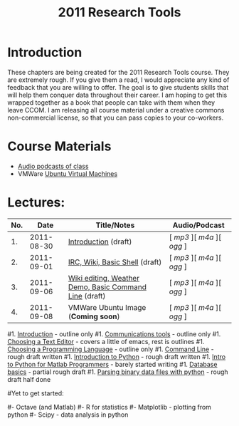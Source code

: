 #+STARTUP: showall
#+TITLE: 2011 Research Tools
#+OPTIONS:   H:3 num:nil toc:nil \n:nil @:t ::t |:t ^:t -:t f:t *:t <:t
#+OPTIONS:   TeX:nil LaTeX:nil skip:t d:nil todo:t pri:nil tags:not-in-toc

* Introduction

These chapters are being created for the 2011 Research Tools course.
They are extremely rough.  If you give them a read, I would appreciate
any kind of feedback that you are willing to offer.  The goal is to
give students skills that will help them conquer data throughout their
career.  I am hoping to get this wrapped together as a book that
people can take with them when they leave CCOM.  I am releasing all
course material under a creative commons non-commercial license, so
that you can pass copies to your co-workers.

* Course Materials

- [[file:audio][Audio podcasts of class]]
- VMWare [[file:virtual-machines][Ubuntu Virtual Machines]]

* Lectures:

#+ATTR_HTML: border="1" rules="all" frame="all"
| No. |       Date | Title/Notes                                            | Audio/Podcast         |
|-----+------------+--------------------------------------------------------+-----------------------|
|  1. | 2011-08-30 | [[./1-introduction.html][Introduction]] (draft)                                   | [ [[audio/1-introduction.mp3][mp3]] ][ [[audio/1-introduction.m4a][m4a]] ][ [[audio/1-introduction.ogg][ogg]] ] |
|  2. | 2011-09-01 | [[./2-irc-wiki-basic-shell.html][IRC, Wiki, Basic Shell]] (draft)                         | [ [[audio/2-irc-wiki-basic-shell.mp3][mp3]] ][ [[audio/2-irc-wiki-basic-shell.m4a][m4a]] ][ [[audio/2-irc-wiki-basic-shell.ogg][ogg]] ] |
|  3. | 2011-09-06 | [[./3-basic-command-line.html][Wiki editing, Weather Demo, Basic Command Line]] (draft) | [ [[audio/3-wiki-weather-shell.mp3][mp3]] ][ [[audio/3-wiki-weather-shell.m4a][m4a]] ][ [[audio/3-wiki-weather-shell.ogg][ogg]] ] |
|  4. | 2011-09-08 | VMWare Ubuntu Image (*Coming soon*)                    | [ [[audio/4-vmware-ubuntu-virtual-machine.mp3][mp3]] ][ [[audio/4-vmware-ubuntu-virtual-machine.m4a][m4a]] ][ [[audio/4-vmware-ubuntu-virtual-machine.ogg][ogg]] ] |

#1. [[./introduction.html][Introduction]] - outline only
#1. [[./communication.html][Communications tools]] - outline only
#1. [[./choosing-a-text-editor.html][Choosing a Text Editor]] - covers a little of emacs, rest is outlines
#1. [[./choosing-a-programming-language.html][Choosing a Programming Language]] - outline only
#1. [[./command-line.html][Command Line]] - rough draft written
#1. [[./python-intro.html][Introduction to Python]] - rough draft written
#1. [[./python-intro-from-matlab.html][Intro to Python for Matlab Programmers]] - barely started writing
#1. [[./databases.html][Database basics]] - partial rough draft
#1. [[./python-binary-files.html][Parsing binary data files with python]] - rough draft half done
#
#Yet to get started:
#
#- Octave (and Matlab)
#- R for statistics
#- Matplotlib - plotting from python
#- Scipy - data analysis in python


